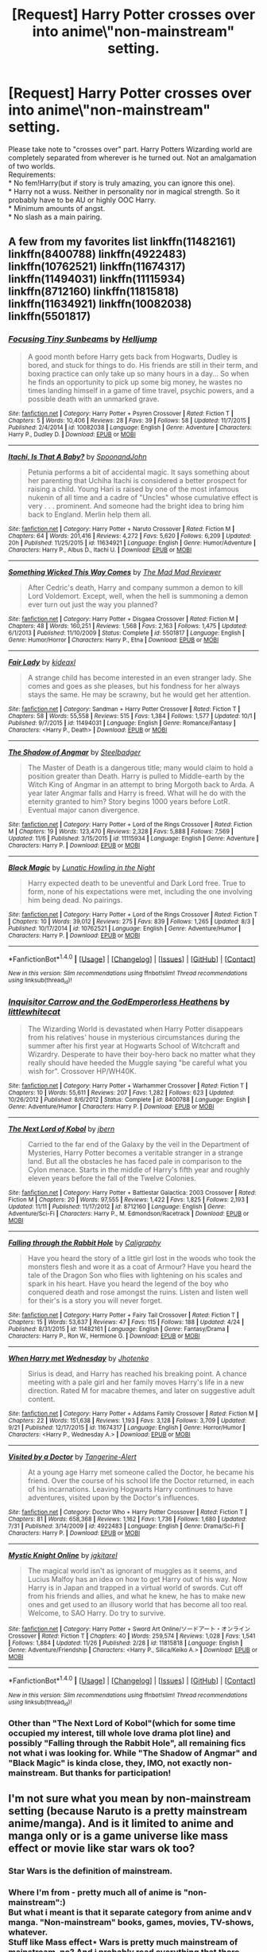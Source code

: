 #+TITLE: [Request] Harry Potter crosses over into anime\manga\"non-mainstream" setting\universe.

* [Request] Harry Potter crosses over into anime\manga\"non-mainstream" setting\universe.
:PROPERTIES:
:Author: KindaSorta_ThrowAway
:Score: 10
:DateUnix: 1480267647.0
:DateShort: 2016-Nov-27
:FlairText: Request
:END:
Please take note to "crosses over" part. Harry Potters Wizarding world are completely separated from wherever is he turned out. Not an amalgamation of two worlds.\\
Requirements:\\
* No fem!Harry(but if story is truly amazing, you can ignore this one).\\
* Harry not a wuss. Neither in personality nor in magical strength\knowledge. So it probably have to be AU or highly OOC Harry.\\
* Minimum amounts of angst.\\
* No slash as a main pairing.


** A few from my favorites list linkffn(11482161) linkffn(8400788) linkffn(4922483) linkffn(10762521) linkffn(11674317) linkffn(11494031) linkffn(11115934) linkffn(8712160) linkffn(11815818) linkffn(11634921) linkffn(10082038) linkffn(5501817)
:PROPERTIES:
:Author: Thsle
:Score: 4
:DateUnix: 1480298175.0
:DateShort: 2016-Nov-28
:END:

*** [[http://www.fanfiction.net/s/10082038/1/][*/Focusing Tiny Sunbeams/*]] by [[https://www.fanfiction.net/u/1594245/Helljump][/Helljump/]]

#+begin_quote
  A good month before Harry gets back from Hogwarts, Dudley is bored, and stuck for things to do. His friends are still in their term, and boxing practice can only take up so many hours in a day... So when he finds an opportunity to pick up some big money, he wastes no times landing himself in a game of time travel, psychic powers, and a possible death with an unmarked grave.
#+end_quote

^{/Site/: [[http://www.fanfiction.net/][fanfiction.net]] *|* /Category/: Harry Potter + Psyren Crossover *|* /Rated/: Fiction T *|* /Chapters/: 5 *|* /Words/: 10,406 *|* /Reviews/: 28 *|* /Favs/: 39 *|* /Follows/: 58 *|* /Updated/: 11/7/2015 *|* /Published/: 2/4/2014 *|* /id/: 10082038 *|* /Language/: English *|* /Genre/: Adventure *|* /Characters/: Harry P., Dudley D. *|* /Download/: [[http://www.ff2ebook.com/old/ffn-bot/index.php?id=10082038&source=ff&filetype=epub][EPUB]] or [[http://www.ff2ebook.com/old/ffn-bot/index.php?id=10082038&source=ff&filetype=mobi][MOBI]]}

--------------

[[http://www.fanfiction.net/s/11634921/1/][*/Itachi, Is That A Baby?/*]] by [[https://www.fanfiction.net/u/7288663/SpoonandJohn][/SpoonandJohn/]]

#+begin_quote
  Petunia performs a bit of accidental magic. It says something about her parenting that Uchiha Itachi is considered a better prospect for raising a child. Young Hari is raised by one of the most infamous nukenin of all time and a cadre of "Uncles" whose cumulative effect is very . . . prominent. And someone had the bright idea to bring him back to England. Merlin help them all.
#+end_quote

^{/Site/: [[http://www.fanfiction.net/][fanfiction.net]] *|* /Category/: Harry Potter + Naruto Crossover *|* /Rated/: Fiction M *|* /Chapters/: 64 *|* /Words/: 201,416 *|* /Reviews/: 4,272 *|* /Favs/: 5,620 *|* /Follows/: 6,209 *|* /Updated/: 20h *|* /Published/: 11/25/2015 *|* /id/: 11634921 *|* /Language/: English *|* /Genre/: Humor/Adventure *|* /Characters/: Harry P., Albus D., Itachi U. *|* /Download/: [[http://www.ff2ebook.com/old/ffn-bot/index.php?id=11634921&source=ff&filetype=epub][EPUB]] or [[http://www.ff2ebook.com/old/ffn-bot/index.php?id=11634921&source=ff&filetype=mobi][MOBI]]}

--------------

[[http://www.fanfiction.net/s/5501817/1/][*/Something Wicked This Way Comes/*]] by [[https://www.fanfiction.net/u/699762/The-Mad-Mad-Reviewer][/The Mad Mad Reviewer/]]

#+begin_quote
  After Cedric's death, Harry and company summon a demon to kill Lord Voldemort. Except, well, when the hell is summoning a demon ever turn out just the way you planned?
#+end_quote

^{/Site/: [[http://www.fanfiction.net/][fanfiction.net]] *|* /Category/: Harry Potter + Disgaea Crossover *|* /Rated/: Fiction M *|* /Chapters/: 48 *|* /Words/: 160,251 *|* /Reviews/: 1,568 *|* /Favs/: 2,163 *|* /Follows/: 1,475 *|* /Updated/: 6/1/2013 *|* /Published/: 11/10/2009 *|* /Status/: Complete *|* /id/: 5501817 *|* /Language/: English *|* /Genre/: Humor/Horror *|* /Characters/: Harry P., Etna *|* /Download/: [[http://www.ff2ebook.com/old/ffn-bot/index.php?id=5501817&source=ff&filetype=epub][EPUB]] or [[http://www.ff2ebook.com/old/ffn-bot/index.php?id=5501817&source=ff&filetype=mobi][MOBI]]}

--------------

[[http://www.fanfiction.net/s/11494031/1/][*/Fair Lady/*]] by [[https://www.fanfiction.net/u/4604424/kideaxl][/kideaxl/]]

#+begin_quote
  A strange child has become interested in an even stranger lady. She comes and goes as she pleases, but his fondness for her always stays the same. He may be scrawny, but he would get her attention.
#+end_quote

^{/Site/: [[http://www.fanfiction.net/][fanfiction.net]] *|* /Category/: Sandman + Harry Potter Crossover *|* /Rated/: Fiction T *|* /Chapters/: 58 *|* /Words/: 55,558 *|* /Reviews/: 515 *|* /Favs/: 1,384 *|* /Follows/: 1,577 *|* /Updated/: 10/1 *|* /Published/: 9/7/2015 *|* /id/: 11494031 *|* /Language/: English *|* /Genre/: Romance/Fantasy *|* /Characters/: <Harry P., Death> *|* /Download/: [[http://www.ff2ebook.com/old/ffn-bot/index.php?id=11494031&source=ff&filetype=epub][EPUB]] or [[http://www.ff2ebook.com/old/ffn-bot/index.php?id=11494031&source=ff&filetype=mobi][MOBI]]}

--------------

[[http://www.fanfiction.net/s/11115934/1/][*/The Shadow of Angmar/*]] by [[https://www.fanfiction.net/u/5291694/Steelbadger][/Steelbadger/]]

#+begin_quote
  The Master of Death is a dangerous title; many would claim to hold a position greater than Death. Harry is pulled to Middle-earth by the Witch King of Angmar in an attempt to bring Morgoth back to Arda. A year later Angmar falls and Harry is freed. What will he do with the eternity granted to him? Story begins 1000 years before LotR. Eventual major canon divergence.
#+end_quote

^{/Site/: [[http://www.fanfiction.net/][fanfiction.net]] *|* /Category/: Harry Potter + Lord of the Rings Crossover *|* /Rated/: Fiction M *|* /Chapters/: 19 *|* /Words/: 123,470 *|* /Reviews/: 2,328 *|* /Favs/: 5,888 *|* /Follows/: 7,569 *|* /Updated/: 11/6 *|* /Published/: 3/15/2015 *|* /id/: 11115934 *|* /Language/: English *|* /Genre/: Adventure *|* /Characters/: Harry P. *|* /Download/: [[http://www.ff2ebook.com/old/ffn-bot/index.php?id=11115934&source=ff&filetype=epub][EPUB]] or [[http://www.ff2ebook.com/old/ffn-bot/index.php?id=11115934&source=ff&filetype=mobi][MOBI]]}

--------------

[[http://www.fanfiction.net/s/10762521/1/][*/Black Magic/*]] by [[https://www.fanfiction.net/u/6206359/Lunatic-Howling-in-the-Night][/Lunatic Howling in the Night/]]

#+begin_quote
  Harry expected death to be uneventful and Dark Lord free. True to form, none of his expectations were met, including the one involving him being dead. No pairings.
#+end_quote

^{/Site/: [[http://www.fanfiction.net/][fanfiction.net]] *|* /Category/: Harry Potter + Lord of the Rings Crossover *|* /Rated/: Fiction T *|* /Chapters/: 10 *|* /Words/: 39,012 *|* /Reviews/: 275 *|* /Favs/: 839 *|* /Follows/: 1,265 *|* /Updated/: 8/3 *|* /Published/: 10/17/2014 *|* /id/: 10762521 *|* /Language/: English *|* /Genre/: Adventure/Humor *|* /Characters/: Harry P. *|* /Download/: [[http://www.ff2ebook.com/old/ffn-bot/index.php?id=10762521&source=ff&filetype=epub][EPUB]] or [[http://www.ff2ebook.com/old/ffn-bot/index.php?id=10762521&source=ff&filetype=mobi][MOBI]]}

--------------

*FanfictionBot*^{1.4.0} *|* [[[https://github.com/tusing/reddit-ffn-bot/wiki/Usage][Usage]]] | [[[https://github.com/tusing/reddit-ffn-bot/wiki/Changelog][Changelog]]] | [[[https://github.com/tusing/reddit-ffn-bot/issues/][Issues]]] | [[[https://github.com/tusing/reddit-ffn-bot/][GitHub]]] | [[[https://www.reddit.com/message/compose?to=tusing][Contact]]]

^{/New in this version: Slim recommendations using/ ffnbot!slim! /Thread recommendations using/ linksub(thread_id)!}
:PROPERTIES:
:Author: FanfictionBot
:Score: 2
:DateUnix: 1480298220.0
:DateShort: 2016-Nov-28
:END:


*** [[http://www.fanfiction.net/s/8400788/1/][*/Inquisitor Carrow and the GodEmperorless Heathens/*]] by [[https://www.fanfiction.net/u/2085009/littlewhitecat][/littlewhitecat/]]

#+begin_quote
  The Wizarding World is devastated when Harry Potter disappears from his relatives' house in mysterious circumstances during the summer after his first year at Hogwarts School of Witchcraft and Wizardry. Desperate to have their boy-hero back no matter what they really should have heeded the Muggle saying "be careful what you wish for". Crossover HP/WH40K.
#+end_quote

^{/Site/: [[http://www.fanfiction.net/][fanfiction.net]] *|* /Category/: Harry Potter + Warhammer Crossover *|* /Rated/: Fiction T *|* /Chapters/: 10 *|* /Words/: 55,611 *|* /Reviews/: 207 *|* /Favs/: 1,282 *|* /Follows/: 623 *|* /Updated/: 10/26/2012 *|* /Published/: 8/6/2012 *|* /Status/: Complete *|* /id/: 8400788 *|* /Language/: English *|* /Genre/: Adventure/Humor *|* /Characters/: Harry P. *|* /Download/: [[http://www.ff2ebook.com/old/ffn-bot/index.php?id=8400788&source=ff&filetype=epub][EPUB]] or [[http://www.ff2ebook.com/old/ffn-bot/index.php?id=8400788&source=ff&filetype=mobi][MOBI]]}

--------------

[[http://www.fanfiction.net/s/8712160/1/][*/The Next Lord of Kobol/*]] by [[https://www.fanfiction.net/u/940359/jbern][/jbern/]]

#+begin_quote
  Carried to the far end of the Galaxy by the veil in the Department of Mysteries, Harry Potter becomes a veritable stranger in a strange land. But all the obstacles he has faced pale in comparison to the Cylon menace. Starts in the middle of Harry's fifth year and roughly eleven years before the fall of the Twelve Colonies.
#+end_quote

^{/Site/: [[http://www.fanfiction.net/][fanfiction.net]] *|* /Category/: Harry Potter + Battlestar Galactica: 2003 Crossover *|* /Rated/: Fiction M *|* /Chapters/: 20 *|* /Words/: 97,555 *|* /Reviews/: 1,422 *|* /Favs/: 1,825 *|* /Follows/: 2,193 *|* /Updated/: 11/11 *|* /Published/: 11/17/2012 *|* /id/: 8712160 *|* /Language/: English *|* /Genre/: Adventure/Sci-Fi *|* /Characters/: Harry P., M. Edmondson/Racetrack *|* /Download/: [[http://www.ff2ebook.com/old/ffn-bot/index.php?id=8712160&source=ff&filetype=epub][EPUB]] or [[http://www.ff2ebook.com/old/ffn-bot/index.php?id=8712160&source=ff&filetype=mobi][MOBI]]}

--------------

[[http://www.fanfiction.net/s/11482161/1/][*/Falling through the Rabbit Hole/*]] by [[https://www.fanfiction.net/u/5205185/Caligraphy][/Caligraphy/]]

#+begin_quote
  Have you heard the story of a little girl lost in the woods who took the monsters flesh and wore it as a coat of Armour? Have you heard the tale of the Dragon Son who flies with lightening on his scales and spark in his heart. Have you heard the legend of the boy who conquered death and rose amongst the ruins. Listen and listen well for their's is a story you will never forget.
#+end_quote

^{/Site/: [[http://www.fanfiction.net/][fanfiction.net]] *|* /Category/: Harry Potter + Fairy Tail Crossover *|* /Rated/: Fiction T *|* /Chapters/: 15 *|* /Words/: 53,637 *|* /Reviews/: 47 *|* /Favs/: 115 *|* /Follows/: 188 *|* /Updated/: 4/24 *|* /Published/: 8/31/2015 *|* /id/: 11482161 *|* /Language/: English *|* /Genre/: Fantasy/Drama *|* /Characters/: Harry P., Ron W., Hermione G. *|* /Download/: [[http://www.ff2ebook.com/old/ffn-bot/index.php?id=11482161&source=ff&filetype=epub][EPUB]] or [[http://www.ff2ebook.com/old/ffn-bot/index.php?id=11482161&source=ff&filetype=mobi][MOBI]]}

--------------

[[http://www.fanfiction.net/s/11674317/1/][*/When Harry met Wednesday/*]] by [[https://www.fanfiction.net/u/2219521/Jhotenko][/Jhotenko/]]

#+begin_quote
  Sirius is dead, and Harry has reached his breaking point. A chance meeting with a pale girl and her family moves Harry's life in a new direction. Rated M for macabre themes, and later on suggestive adult content.
#+end_quote

^{/Site/: [[http://www.fanfiction.net/][fanfiction.net]] *|* /Category/: Harry Potter + Addams Family Crossover *|* /Rated/: Fiction M *|* /Chapters/: 22 *|* /Words/: 151,638 *|* /Reviews/: 1,193 *|* /Favs/: 3,128 *|* /Follows/: 3,709 *|* /Updated/: 9/21 *|* /Published/: 12/17/2015 *|* /id/: 11674317 *|* /Language/: English *|* /Genre/: Horror/Humor *|* /Characters/: <Harry P., Wednesday A.> *|* /Download/: [[http://www.ff2ebook.com/old/ffn-bot/index.php?id=11674317&source=ff&filetype=epub][EPUB]] or [[http://www.ff2ebook.com/old/ffn-bot/index.php?id=11674317&source=ff&filetype=mobi][MOBI]]}

--------------

[[http://www.fanfiction.net/s/4922483/1/][*/Visited by a Doctor/*]] by [[https://www.fanfiction.net/u/970809/Tangerine-Alert][/Tangerine-Alert/]]

#+begin_quote
  At a young age Harry met someone called the Doctor, he became his friend. Over the course of his school life the Doctor returned, in each of his incarnations. Leaving Hogwarts Harry continues to have adventures, visited upon by the Doctor's influences.
#+end_quote

^{/Site/: [[http://www.fanfiction.net/][fanfiction.net]] *|* /Category/: Doctor Who + Harry Potter Crossover *|* /Rated/: Fiction T *|* /Chapters/: 81 *|* /Words/: 658,368 *|* /Reviews/: 1,162 *|* /Favs/: 1,736 *|* /Follows/: 1,680 *|* /Updated/: 7/31 *|* /Published/: 3/14/2009 *|* /id/: 4922483 *|* /Language/: English *|* /Genre/: Drama/Sci-Fi *|* /Characters/: Harry P. *|* /Download/: [[http://www.ff2ebook.com/old/ffn-bot/index.php?id=4922483&source=ff&filetype=epub][EPUB]] or [[http://www.ff2ebook.com/old/ffn-bot/index.php?id=4922483&source=ff&filetype=mobi][MOBI]]}

--------------

[[http://www.fanfiction.net/s/11815818/1/][*/Mystic Knight Online/*]] by [[https://www.fanfiction.net/u/299253/jgkitarel][/jgkitarel/]]

#+begin_quote
  The magical world isn't as ignorant of muggles as it seems, and Lucius Malfoy has an idea on how to get Harry out of his way. Now Harry is in Japan and trapped in a virtual world of swords. Cut off from his friends and allies, and what he knew, he has to make new ones and get used to an illusory world that has become all too real. Welcome, to SAO Harry. Do try to survive.
#+end_quote

^{/Site/: [[http://www.fanfiction.net/][fanfiction.net]] *|* /Category/: Harry Potter + Sword Art Online/ソードアート・オンライン Crossover *|* /Rated/: Fiction T *|* /Chapters/: 40 *|* /Words/: 259,574 *|* /Reviews/: 1,028 *|* /Favs/: 1,541 *|* /Follows/: 1,884 *|* /Updated/: 11/26 *|* /Published/: 2/28 *|* /id/: 11815818 *|* /Language/: English *|* /Genre/: Adventure/Friendship *|* /Characters/: <Harry P., Silica/Keiko A.> *|* /Download/: [[http://www.ff2ebook.com/old/ffn-bot/index.php?id=11815818&source=ff&filetype=epub][EPUB]] or [[http://www.ff2ebook.com/old/ffn-bot/index.php?id=11815818&source=ff&filetype=mobi][MOBI]]}

--------------

*FanfictionBot*^{1.4.0} *|* [[[https://github.com/tusing/reddit-ffn-bot/wiki/Usage][Usage]]] | [[[https://github.com/tusing/reddit-ffn-bot/wiki/Changelog][Changelog]]] | [[[https://github.com/tusing/reddit-ffn-bot/issues/][Issues]]] | [[[https://github.com/tusing/reddit-ffn-bot/][GitHub]]] | [[[https://www.reddit.com/message/compose?to=tusing][Contact]]]

^{/New in this version: Slim recommendations using/ ffnbot!slim! /Thread recommendations using/ linksub(thread_id)!}
:PROPERTIES:
:Author: FanfictionBot
:Score: 1
:DateUnix: 1480298216.0
:DateShort: 2016-Nov-28
:END:


*** Other than "The Next Lord of Kobol"(which for some time occupied my interest, till whole love drama plot line) and possibly "Falling through the Rabbit Hole", all remaining fics not what i was looking for. While "The Shadow of Angmar" and "Black Magic" is kinda close, they, IMO, not exactly non-mainstream. But thanks for participation!
:PROPERTIES:
:Author: KindaSorta_ThrowAway
:Score: 1
:DateUnix: 1480342577.0
:DateShort: 2016-Nov-28
:END:


** I'm not sure what you mean by non-mainstream setting (because Naruto is a pretty mainstream anime/manga). And is it limited to anime and manga only or is a game universe like mass effect or movie like star wars ok too?
:PROPERTIES:
:Author: randoomy
:Score: 3
:DateUnix: 1480275003.0
:DateShort: 2016-Nov-27
:END:

*** Star Wars is the definition of mainstream.
:PROPERTIES:
:Author: k5josh
:Score: 2
:DateUnix: 1480276274.0
:DateShort: 2016-Nov-27
:END:


*** Where I'm from - pretty much all of anime is "non-mainstream":)\\
But what i meant is that it separate category from anime and\or manga. "Non-mainstream" books, games, movies, TV-shows, whatever.\\
Stuff like Mass effect\Star Wars is pretty much mainstream of mainstream, no? And i probably read everything that there were to read. I've got way too much free time on my hands...
:PROPERTIES:
:Author: KindaSorta_ThrowAway
:Score: 2
:DateUnix: 1480276674.0
:DateShort: 2016-Nov-27
:END:

**** I can't think of many non-mainstream crossovers in which Harry is completely separated from the magical world.

[[https://www.fanfiction.net/s/5501817][Something-Wicked-This-Way-Comes]] linkffn(5501817) is the most memorable fic I've read that involves a non-mainstream anime universe character being involved into the Potter universe. It's actually the fic that introduced me to Disgaea in the first place. It's finished and a good read.

There is [[https://www.fanfiction.net/s/8006548][Stepping-Into-The-Sky]] linkffn(8006548) , which is a Firefly crossover. Couldn't care less about that show but Harry is technically in a whole different universe that takes place in a time a while after canon, even if there is still a magical community.

[[https://www.fanfiction.net/s/9443327][A-Third-Path-to-the-Future]] linkffn(9443327) is an example of an AU Harry leaving the canon universe and going into Marvel's universe. If you ask me x-men and fantastic four aren't that mainstream, or at the very least aren't that commonly used in crossovers with HP.

Sorry if these aren't what you're looking for.
:PROPERTIES:
:Author: randoomy
:Score: 5
:DateUnix: 1480282888.0
:DateShort: 2016-Nov-28
:END:

***** [[http://www.fanfiction.net/s/5501817/1/][*/Something Wicked This Way Comes/*]] by [[https://www.fanfiction.net/u/699762/The-Mad-Mad-Reviewer][/The Mad Mad Reviewer/]]

#+begin_quote
  After Cedric's death, Harry and company summon a demon to kill Lord Voldemort. Except, well, when the hell is summoning a demon ever turn out just the way you planned?
#+end_quote

^{/Site/: [[http://www.fanfiction.net/][fanfiction.net]] *|* /Category/: Harry Potter + Disgaea Crossover *|* /Rated/: Fiction M *|* /Chapters/: 48 *|* /Words/: 160,251 *|* /Reviews/: 1,568 *|* /Favs/: 2,163 *|* /Follows/: 1,475 *|* /Updated/: 6/1/2013 *|* /Published/: 11/10/2009 *|* /Status/: Complete *|* /id/: 5501817 *|* /Language/: English *|* /Genre/: Humor/Horror *|* /Characters/: Harry P., Etna *|* /Download/: [[http://www.ff2ebook.com/old/ffn-bot/index.php?id=5501817&source=ff&filetype=epub][EPUB]] or [[http://www.ff2ebook.com/old/ffn-bot/index.php?id=5501817&source=ff&filetype=mobi][MOBI]]}

--------------

[[http://www.fanfiction.net/s/9443327/1/][*/A Third Path to the Future/*]] by [[https://www.fanfiction.net/u/4785338/Vimesenthusiast][/Vimesenthusiast/]]

#+begin_quote
  Rescued from the Negative Zone by the Fantastic Four, Harry Potter discovers he is a mutant and decides to take up the cause of equality between mutants and humans (among other causes). How will a dimensionally displaced Harry Potter, one who is extremely intelligent, proactive and not afraid to get his hands dirty effect the marvel universe? Pairings: Harry/Jean/Ororo/others pos.
#+end_quote

^{/Site/: [[http://www.fanfiction.net/][fanfiction.net]] *|* /Category/: Harry Potter + Marvel Crossover *|* /Rated/: Fiction M *|* /Chapters/: 28 *|* /Words/: 1,234,630 *|* /Reviews/: 3,963 *|* /Favs/: 6,221 *|* /Follows/: 6,059 *|* /Updated/: 8/31 *|* /Published/: 6/30/2013 *|* /id/: 9443327 *|* /Language/: English *|* /Genre/: Adventure/Romance *|* /Characters/: Harry P. *|* /Download/: [[http://www.ff2ebook.com/old/ffn-bot/index.php?id=9443327&source=ff&filetype=epub][EPUB]] or [[http://www.ff2ebook.com/old/ffn-bot/index.php?id=9443327&source=ff&filetype=mobi][MOBI]]}

--------------

[[http://www.fanfiction.net/s/8006548/1/][*/Stepping Into The Sky/*]] by [[https://www.fanfiction.net/u/1516835/Sage-Ra][/Sage Ra/]]

#+begin_quote
  Dobby does not succeed in rescuing Harry and the order is crushed by Voldemort. Harry is sealed and 500 years into the future he is found by the crew of the ship: Serenity. On indefinite hold.
#+end_quote

^{/Site/: [[http://www.fanfiction.net/][fanfiction.net]] *|* /Category/: Harry Potter + Firefly Crossover *|* /Rated/: Fiction M *|* /Chapters/: 21 *|* /Words/: 126,771 *|* /Reviews/: 962 *|* /Favs/: 2,123 *|* /Follows/: 2,961 *|* /Updated/: 12/24/2015 *|* /Published/: 4/9/2012 *|* /id/: 8006548 *|* /Language/: English *|* /Genre/: Fantasy/Sci-Fi *|* /Characters/: Harry P., R. Tam *|* /Download/: [[http://www.ff2ebook.com/old/ffn-bot/index.php?id=8006548&source=ff&filetype=epub][EPUB]] or [[http://www.ff2ebook.com/old/ffn-bot/index.php?id=8006548&source=ff&filetype=mobi][MOBI]]}

--------------

*FanfictionBot*^{1.4.0} *|* [[[https://github.com/tusing/reddit-ffn-bot/wiki/Usage][Usage]]] | [[[https://github.com/tusing/reddit-ffn-bot/wiki/Changelog][Changelog]]] | [[[https://github.com/tusing/reddit-ffn-bot/issues/][Issues]]] | [[[https://github.com/tusing/reddit-ffn-bot/][GitHub]]] | [[[https://www.reddit.com/message/compose?to=tusing][Contact]]]

^{/New in this version: Slim recommendations using/ ffnbot!slim! /Thread recommendations using/ linksub(thread_id)!}
:PROPERTIES:
:Author: FanfictionBot
:Score: 2
:DateUnix: 1480284912.0
:DateShort: 2016-Nov-28
:END:


***** "A Third Path to the Future" partially fits, but being a Marvel crossover, it is hardly could be named "non-mainstream".\\
"Something Wicked This Way Comes" not exactly what i was looking for, but i give it a try.\\
As for "Stepping Into The Sky", i don't really know, it premise feels like it would be full of - "oh no! everyone i loved is dead! i failed everybody!". Am i wrong in my assumption?\\
Anyway, thanks for pitching in!
:PROPERTIES:
:Author: KindaSorta_ThrowAway
:Score: 1
:DateUnix: 1480340614.0
:DateShort: 2016-Nov-28
:END:


**** linkffn(11948479; 11815818; 10641167; 11976393; 11063820; 11588519)

Some of these are kind of mainstream.. but all are good in my book.
:PROPERTIES:
:Author: ChaoQueen
:Score: 1
:DateUnix: 1480305339.0
:DateShort: 2016-Nov-28
:END:

***** [[http://www.fanfiction.net/s/11976393/1/][*/Sitting on a bench/*]] by [[https://www.fanfiction.net/u/4290258/Arawn-D-Draven][/Arawn D. Draven/]]

#+begin_quote
  Some stories start in the most average ways, and this was no exception. How would things change if a certain Devil shared a bench with a certain green-eyed wizard after a hard day of school? Rated M for safety and mature content in second part.
#+end_quote

^{/Site/: [[http://www.fanfiction.net/][fanfiction.net]] *|* /Category/: Harry Potter + High School DxD/ハイスクールD×D Crossover *|* /Rated/: Fiction M *|* /Chapters/: 4 *|* /Words/: 44,261 *|* /Reviews/: 214 *|* /Favs/: 1,077 *|* /Follows/: 900 *|* /Updated/: 7/29 *|* /Published/: 6/1 *|* /Status/: Complete *|* /id/: 11976393 *|* /Language/: English *|* /Genre/: Supernatural/Romance *|* /Characters/: <Harry P., T. Koneko> Rias G., H. Akeno *|* /Download/: [[http://www.ff2ebook.com/old/ffn-bot/index.php?id=11976393&source=ff&filetype=epub][EPUB]] or [[http://www.ff2ebook.com/old/ffn-bot/index.php?id=11976393&source=ff&filetype=mobi][MOBI]]}

--------------

[[http://www.fanfiction.net/s/11815818/1/][*/Mystic Knight Online/*]] by [[https://www.fanfiction.net/u/299253/jgkitarel][/jgkitarel/]]

#+begin_quote
  The magical world isn't as ignorant of muggles as it seems, and Lucius Malfoy has an idea on how to get Harry out of his way. Now Harry is in Japan and trapped in a virtual world of swords. Cut off from his friends and allies, and what he knew, he has to make new ones and get used to an illusory world that has become all too real. Welcome, to SAO Harry. Do try to survive.
#+end_quote

^{/Site/: [[http://www.fanfiction.net/][fanfiction.net]] *|* /Category/: Harry Potter + Sword Art Online/ソードアート・オンライン Crossover *|* /Rated/: Fiction T *|* /Chapters/: 40 *|* /Words/: 259,574 *|* /Reviews/: 1,028 *|* /Favs/: 1,541 *|* /Follows/: 1,884 *|* /Updated/: 11/26 *|* /Published/: 2/28 *|* /id/: 11815818 *|* /Language/: English *|* /Genre/: Adventure/Friendship *|* /Characters/: <Harry P., Silica/Keiko A.> *|* /Download/: [[http://www.ff2ebook.com/old/ffn-bot/index.php?id=11815818&source=ff&filetype=epub][EPUB]] or [[http://www.ff2ebook.com/old/ffn-bot/index.php?id=11815818&source=ff&filetype=mobi][MOBI]]}

--------------

[[http://www.fanfiction.net/s/10641167/1/][*/Serpents and Celestial Bronze/*]] by [[https://www.fanfiction.net/u/1833599/Levity-Lirum][/Levity Lirum/]]

#+begin_quote
  He was only twelve, going on thirteen. And shouldn't Madame Pomfrey been able to detect this and stop it while he'd been in the hospital wing? Because seriously? This? This thing right here? It had to have been something to do with the Basilisk having bitten him. A whole new spin on the Snake!Harry Genre with some Ancestor! thrown in.
#+end_quote

^{/Site/: [[http://www.fanfiction.net/][fanfiction.net]] *|* /Category/: Harry Potter + Percy Jackson and the Olympians Crossover *|* /Rated/: Fiction T *|* /Chapters/: 11 *|* /Words/: 33,039 *|* /Reviews/: 968 *|* /Favs/: 3,163 *|* /Follows/: 3,686 *|* /Updated/: 10/29 *|* /Published/: 8/23/2014 *|* /id/: 10641167 *|* /Language/: English *|* /Download/: [[http://www.ff2ebook.com/old/ffn-bot/index.php?id=10641167&source=ff&filetype=epub][EPUB]] or [[http://www.ff2ebook.com/old/ffn-bot/index.php?id=10641167&source=ff&filetype=mobi][MOBI]]}

--------------

[[http://www.fanfiction.net/s/11063820/1/][*/Chrysochlorous/*]] by [[https://www.fanfiction.net/u/6251765/dethrone-jane][/dethrone.jane/]]

#+begin_quote
  Harry Potter was the boy who lost too much and now he lost his mortality to save a life. So he fled the world he loved. Following the direction pointed by Dumbledore, he began the journey to find Carlisle Cullen, only to be distracted by a real-life Aphrodite he met on his way.
#+end_quote

^{/Site/: [[http://www.fanfiction.net/][fanfiction.net]] *|* /Category/: Harry Potter + Twilight Crossover *|* /Rated/: Fiction M *|* /Chapters/: 8 *|* /Words/: 47,654 *|* /Reviews/: 828 *|* /Favs/: 2,023 *|* /Follows/: 2,813 *|* /Updated/: 10/3 *|* /Published/: 2/21/2015 *|* /id/: 11063820 *|* /Language/: English *|* /Genre/: Romance/Angst *|* /Characters/: Harry P., Rosalie *|* /Download/: [[http://www.ff2ebook.com/old/ffn-bot/index.php?id=11063820&source=ff&filetype=epub][EPUB]] or [[http://www.ff2ebook.com/old/ffn-bot/index.php?id=11063820&source=ff&filetype=mobi][MOBI]]}

--------------

[[http://www.fanfiction.net/s/11588519/1/][*/Light's Dawn/*]] by [[https://www.fanfiction.net/u/1313690/Shadowblayze][/Shadowblayze/]]

#+begin_quote
  Medivh faced the nearly complete summoning circle and mulled over his options. He was not surprised when he felt the disturbance in the Twisting Nether just beyond his fingertips- not when he knew to look for it- but to meddle or not to meddle?
#+end_quote

^{/Site/: [[http://www.fanfiction.net/][fanfiction.net]] *|* /Category/: Harry Potter + Warcraft Crossover *|* /Rated/: Fiction M *|* /Chapters/: 9 *|* /Words/: 105,973 *|* /Reviews/: 243 *|* /Favs/: 837 *|* /Follows/: 978 *|* /Updated/: 9/16 *|* /Published/: 10/30/2015 *|* /id/: 11588519 *|* /Language/: English *|* /Genre/: Fantasy/Family *|* /Characters/: Harry P., Sirius B., Remus L., Neville L. *|* /Download/: [[http://www.ff2ebook.com/old/ffn-bot/index.php?id=11588519&source=ff&filetype=epub][EPUB]] or [[http://www.ff2ebook.com/old/ffn-bot/index.php?id=11588519&source=ff&filetype=mobi][MOBI]]}

--------------

[[http://www.fanfiction.net/s/11948479/1/][*/A Wizard's Regios/*]] by [[https://www.fanfiction.net/u/2370499/Rothak][/Rothak/]]

#+begin_quote
  Just as he finishes one war to save his world, Harry is literally pulled into another. The trials of living in Zuellni aren't as bad as back in England, but the Contaminoid threat will rear its ugly head. Harry has to fight to protect what he holds dear, but that is nothing new. A certain silver-haired manipulator just has to be put in his place first.
#+end_quote

^{/Site/: [[http://www.fanfiction.net/][fanfiction.net]] *|* /Category/: Harry Potter + Chrome Shelled Regios Crossover *|* /Rated/: Fiction T *|* /Chapters/: 18 *|* /Words/: 92,762 *|* /Reviews/: 45 *|* /Favs/: 272 *|* /Follows/: 131 *|* /Published/: 5/15 *|* /Status/: Complete *|* /id/: 11948479 *|* /Language/: English *|* /Characters/: Harry P. *|* /Download/: [[http://www.ff2ebook.com/old/ffn-bot/index.php?id=11948479&source=ff&filetype=epub][EPUB]] or [[http://www.ff2ebook.com/old/ffn-bot/index.php?id=11948479&source=ff&filetype=mobi][MOBI]]}

--------------

*FanfictionBot*^{1.4.0} *|* [[[https://github.com/tusing/reddit-ffn-bot/wiki/Usage][Usage]]] | [[[https://github.com/tusing/reddit-ffn-bot/wiki/Changelog][Changelog]]] | [[[https://github.com/tusing/reddit-ffn-bot/issues/][Issues]]] | [[[https://github.com/tusing/reddit-ffn-bot/][GitHub]]] | [[[https://www.reddit.com/message/compose?to=tusing][Contact]]]

^{/New in this version: Slim recommendations using/ ffnbot!slim! /Thread recommendations using/ linksub(thread_id)!}
:PROPERTIES:
:Author: FanfictionBot
:Score: 3
:DateUnix: 1480305360.0
:DateShort: 2016-Nov-28
:END:


***** Summary of "Mystic Knight Online" implies that two worlds are joined? As well as "Serpents and Celestial Bronze" and "Chrysochlorous". Is this right? I'll try "Light's Dawn" and "A Wizard's Regios", thanks!
:PROPERTIES:
:Author: KindaSorta_ThrowAway
:Score: 2
:DateUnix: 1480340965.0
:DateShort: 2016-Nov-28
:END:

****** I'll put it this way. Not a single one of those takes place in Britain. They tie in a little into the HP world.. but if you have Harry Potter then that's going to happen unless you go completely and utterly AU.
:PROPERTIES:
:Author: ChaoQueen
:Score: 1
:DateUnix: 1480397735.0
:DateShort: 2016-Nov-29
:END:


** I enjoyed linkffn(10716188) Have Fox, Will Travel. It's a HP/Naruto crossover that's kinda long but abandoned last I checked. The worlds are separate but connected via portal.
:PROPERTIES:
:Author: ghostboy138
:Score: 3
:DateUnix: 1480281865.0
:DateShort: 2016-Nov-28
:END:

*** [[http://www.fanfiction.net/s/10716188/1/][*/Have Fox, Will Travel/*]] by [[https://www.fanfiction.net/u/714473/Mrs-InsaneOne][/Mrs.InsaneOne/]]

#+begin_quote
  The trust of a child is a fragile thing... Naruto becomes disenchanted with Konoha and the Sandaime Hokage when he stumbles upon the truth of who and what he is on his eighth birthday. Smart!Naruto, Protective!Harry, Smart!Harry, Dudley!Redeemed, & Fan-girl!Ginny
#+end_quote

^{/Site/: [[http://www.fanfiction.net/][fanfiction.net]] *|* /Category/: Harry Potter + Naruto Crossover *|* /Rated/: Fiction M *|* /Chapters/: 38 *|* /Words/: 248,311 *|* /Reviews/: 1,638 *|* /Favs/: 3,094 *|* /Follows/: 3,652 *|* /Updated/: 12/19/2015 *|* /Published/: 9/25/2014 *|* /id/: 10716188 *|* /Language/: English *|* /Genre/: Adventure/Family *|* /Characters/: <Harry P., Yugao U.> Dudley D., Naruto U. *|* /Download/: [[http://www.ff2ebook.com/old/ffn-bot/index.php?id=10716188&source=ff&filetype=epub][EPUB]] or [[http://www.ff2ebook.com/old/ffn-bot/index.php?id=10716188&source=ff&filetype=mobi][MOBI]]}

--------------

*FanfictionBot*^{1.4.0} *|* [[[https://github.com/tusing/reddit-ffn-bot/wiki/Usage][Usage]]] | [[[https://github.com/tusing/reddit-ffn-bot/wiki/Changelog][Changelog]]] | [[[https://github.com/tusing/reddit-ffn-bot/issues/][Issues]]] | [[[https://github.com/tusing/reddit-ffn-bot/][GitHub]]] | [[[https://www.reddit.com/message/compose?to=tusing][Contact]]]

^{/New in this version: Slim recommendations using/ ffnbot!slim! /Thread recommendations using/ linksub(thread_id)!}
:PROPERTIES:
:Author: FanfictionBot
:Score: 1
:DateUnix: 1480281931.0
:DateShort: 2016-Nov-28
:END:


*** Okay, not exactly what i was looking for, but I'll give it a try, thanks!
:PROPERTIES:
:Author: KindaSorta_ThrowAway
:Score: 1
:DateUnix: 1480341304.0
:DateShort: 2016-Nov-28
:END:


** I feel like I'm always looking for this kind of thing too. Let's hope you get some good responses from others because I'd like to see that too.
:PROPERTIES:
:Author: Emerald-Guardian
:Score: 2
:DateUnix: 1480274503.0
:DateShort: 2016-Nov-27
:END:


** Are you looking for something like [[https://www.fanfiction.net/s/5871255/1/][Fictional]] or [[https://www.fanfiction.net/s/5543906/1/][Retsu's Folly]]? Outside of crossovers with DC or Marvel, I don't remember many good ones so I'm interested in this thread.
:PROPERTIES:
:Author: TrivialProof
:Score: 2
:DateUnix: 1480280972.0
:DateShort: 2016-Nov-28
:END:


** Ohh no dresden files mentioned! Here are some: linkffn(Wizard Potter by Luolang;Awaken Sleeper by Water Mage;Magician by WiseTomato;Harry Potter: Abjuration by Surarrin)

There are a few more awesome crossovers, but the "no amalgamation of worlds" bit bars them from your request.

If you haven't read the Sekirei crosover then linkffn(wizard ashikabi by plums) is a good anime crossover same with Retsu's Folly.

ffnbot!slim
:PROPERTIES:
:Author: firingmahlazors
:Score: 2
:DateUnix: 1480375769.0
:DateShort: 2016-Nov-29
:END:

*** [[http://www.fanfiction.net/s/3513378/1/][*/Harry Potter: Abjuration/*]] by [[https://www.fanfiction.net/u/461601/Surarrin][/Surarrin/]] (85,755 words; /Download/: [[http://www.ff2ebook.com/old/ffn-bot/index.php?id=3513378&source=ff&filetype=epub][EPUB]] or [[http://www.ff2ebook.com/old/ffn-bot/index.php?id=3513378&source=ff&filetype=mobi][MOBI]])

#+begin_quote
  Whether Dumbledore's man, or The White Court's Pet Wizard, Harry Potter can never escape outside control. From being the BoyWhoLived, to The White Court's errand boy everything is always out of his control. HPxDresden Crossover Pre BloodRites
#+end_quote

[[http://www.fanfiction.net/s/6989216/1/][*/Magician/*]] by [[https://www.fanfiction.net/u/1862022/WiseTomato][/WiseTomato/]] (80,026 words; /Download/: [[http://www.ff2ebook.com/old/ffn-bot/index.php?id=6989216&source=ff&filetype=epub][EPUB]] or [[http://www.ff2ebook.com/old/ffn-bot/index.php?id=6989216&source=ff&filetype=mobi][MOBI]])

#+begin_quote
  A mature Harry Potter finds himself in Dresden's world through unknown means with no way back. Not having any lingering connections to his old world, he decides to make the best of things and do what he does best-survive, with style.
#+end_quote

[[http://www.fanfiction.net/s/7878340/1/][*/The Wizard Ashikabi/*]] by [[https://www.fanfiction.net/u/3136818/plums][/plums/]] (127,597 words; /Download/: [[http://www.ff2ebook.com/old/ffn-bot/index.php?id=7878340&source=ff&filetype=epub][EPUB]] or [[http://www.ff2ebook.com/old/ffn-bot/index.php?id=7878340&source=ff&filetype=mobi][MOBI]])

#+begin_quote
  Harry, forced into exile to save his heritage from thieves, begins traveling the world. While in Japan, Harry happens upon an intimidating woman dressed in black, and gets thrown into a plot he could have never seen coming. Harry / Multi
#+end_quote

[[http://www.fanfiction.net/s/4183715/1/][*/Awaken Sleeper/*]] by [[https://www.fanfiction.net/u/303105/Water-Mage][/Water Mage/]] (194,549 words; /Download/: [[http://www.ff2ebook.com/old/ffn-bot/index.php?id=4183715&source=ff&filetype=epub][EPUB]] or [[http://www.ff2ebook.com/old/ffn-bot/index.php?id=4183715&source=ff&filetype=mobi][MOBI]])

#+begin_quote
  For years Harrison Potter has been in a mental institution living dreams of magic, wizards, and dark lords. Eventually the dreamer has to awaken. His reality has to be accepted as fantasy. Although some things stay the same... Dresden Files xover.
#+end_quote

[[http://www.fanfiction.net/s/11570909/1/][*/Wizard Potter/*]] by [[https://www.fanfiction.net/u/7217111/Luolang][/Luolang/]] (27,037 words; /Download/: [[http://www.ff2ebook.com/old/ffn-bot/index.php?id=11570909&source=ff&filetype=epub][EPUB]] or [[http://www.ff2ebook.com/old/ffn-bot/index.php?id=11570909&source=ff&filetype=mobi][MOBI]])

#+begin_quote
  The world is bigger - and scarier - than you think. Magic brings a new set of solutions and a different breed of problems. One teenage British sorcerer quickly discovers this for himself, caught between wizards, warlocks, werewolves, vampires, and more. And just what's with this "Voldemort" business anyway?
#+end_quote

--------------

/slim!FanfictionBot/^{1.4.0}.
:PROPERTIES:
:Author: FanfictionBot
:Score: 1
:DateUnix: 1480375837.0
:DateShort: 2016-Nov-29
:END:


*** I already read "Magician", +and I'm willing to give "Abjuration" a try, although "everything is always out of his control", kinda bums me out, cause it feels like he will be "whipping boy" throughout entire fic.+ Ok, i tried it and it seems that my initial assumption about it being "Harry-mysteriously-transported-into-realm-of-Dresden" turned out to be wrong. "Awaken Sleeper" summary sounds weird, can you give me little more detail on it?\\
As for "The Wizard Ashikabi" already been there, marked it as on of those "maybe someday later, when there nothing to read at all", cuz it is not absolutely horrible, but also not that great:)
:PROPERTIES:
:Author: KindaSorta_ThrowAway
:Score: 1
:DateUnix: 1480524426.0
:DateShort: 2016-Nov-30
:END:

**** It actually spoils the first few chapters if I explain it, but since you asked:

[[/spoiler][Basically, the 7 books are explained by an accident involving A muggle Sirius and Harry. Harry has been living in a dream state. He wakes up, still with his brand of magic, in extremely different mundane and magical worlds. No need to have some background in the Dresden series too]]

Addendum:

The are other crossovers like warcraft I like and some stargate ones. However, they're unfinished.

Edit: removed a word to make it more grammatically correct.
:PROPERTIES:
:Author: firingmahlazors
:Score: 1
:DateUnix: 1480548979.0
:DateShort: 2016-Dec-01
:END:


** This one was a decent harry crosses into Naruto universe fic imo, sadly it appears abandoned. Called Versus, both Harry and Bellatrix cross.

linkffn(10510721)

These two are fem!harry, but I like them a lot and they are both active. Though the sequel to Growing Strong has changed from being updated regularly to being updated rarely.

linkffn(Growing-Strong;Minato Namikaze and the Destroyer of Worlds)

This one has harry cross, but he's not the main character and doesn't really have a physical form so not necessary what you are looking for. And it's also abandoned.

linkffn(Multicolour-Post-Its)

This one has Hermione cross instead of Harry, but it's really good.

linkffn(Effloresco-Secundus)
:PROPERTIES:
:Author: prism1234
:Score: 1
:DateUnix: 1480498744.0
:DateShort: 2016-Nov-30
:END:

*** [[http://www.fanfiction.net/s/5852062/1/][*/Multicolour Post Its/*]] by [[https://www.fanfiction.net/u/108887/Wingwyrm][/Wingwyrm/]]

#+begin_quote
  Harry Potter's animagus form is the Kyuubi no Yōko. And now he's stuck in a little boy named Naruto. So he helps the kid out. And boy is the kid hyperactive. Gen, WIP, AU.
#+end_quote

^{/Site/: [[http://www.fanfiction.net/][fanfiction.net]] *|* /Category/: Harry Potter + Naruto Crossover *|* /Rated/: Fiction T *|* /Chapters/: 8 *|* /Words/: 22,629 *|* /Reviews/: 1,022 *|* /Favs/: 4,183 *|* /Follows/: 4,715 *|* /Updated/: 1/21/2012 *|* /Published/: 3/29/2010 *|* /id/: 5852062 *|* /Language/: English *|* /Genre/: Friendship *|* /Characters/: Harry P., Naruto U. *|* /Download/: [[http://www.ff2ebook.com/old/ffn-bot/index.php?id=5852062&source=ff&filetype=epub][EPUB]] or [[http://www.ff2ebook.com/old/ffn-bot/index.php?id=5852062&source=ff&filetype=mobi][MOBI]]}

--------------

[[http://www.fanfiction.net/s/10510721/1/][*/Versus/*]] by [[https://www.fanfiction.net/u/586409/Jolly-Rancher][/Jolly Rancher/]]

#+begin_quote
  HP/Naruto Crossover. When Harry died in the Department of Mysteries he thought he had left the fight behind him. Born in a new place to loving parents he looked forward to a better life in the strange world. He should have known that hate of a determined enemy can endure even death.
#+end_quote

^{/Site/: [[http://www.fanfiction.net/][fanfiction.net]] *|* /Category/: Naruto *|* /Rated/: Fiction T *|* /Chapters/: 6 *|* /Words/: 41,813 *|* /Reviews/: 119 *|* /Favs/: 337 *|* /Follows/: 371 *|* /Updated/: 3/8 *|* /Published/: 7/5/2014 *|* /id/: 10510721 *|* /Language/: English *|* /Genre/: Adventure/Humor *|* /Characters/: Naruto U., Sasuke U., Sakura H. *|* /Download/: [[http://www.ff2ebook.com/old/ffn-bot/index.php?id=10510721&source=ff&filetype=epub][EPUB]] or [[http://www.ff2ebook.com/old/ffn-bot/index.php?id=10510721&source=ff&filetype=mobi][MOBI]]}

--------------

[[http://www.fanfiction.net/s/11666799/1/][*/Minato Namikaze and the Destroyer of Worlds/*]] by [[https://www.fanfiction.net/u/1318815/The-Carnivorous-Muffin][/The Carnivorous Muffin/]]

#+begin_quote
  On October 10th when the Kyuubi no Kitsune ravages Konoha, Namikaze Minato unwittingly makes a bargain with Death. Years earlier, his life is rewritten when the overpowered, bizarre, and possibly alien Eleanor Lily Potter arrives at Konoha's orphanage and quickly becomes his best friend.
#+end_quote

^{/Site/: [[http://www.fanfiction.net/][fanfiction.net]] *|* /Category/: Harry Potter + Naruto Crossover *|* /Rated/: Fiction T *|* /Chapters/: 14 *|* /Words/: 106,776 *|* /Reviews/: 1,294 *|* /Favs/: 2,518 *|* /Follows/: 2,815 *|* /Updated/: 10/12 *|* /Published/: 12/13/2015 *|* /id/: 11666799 *|* /Language/: English *|* /Genre/: Adventure/Friendship *|* /Characters/: <Harry P., Minato N.> *|* /Download/: [[http://www.ff2ebook.com/old/ffn-bot/index.php?id=11666799&source=ff&filetype=epub][EPUB]] or [[http://www.ff2ebook.com/old/ffn-bot/index.php?id=11666799&source=ff&filetype=mobi][MOBI]]}

--------------

[[http://www.fanfiction.net/s/11022041/1/][*/Growing Strong/*]] by [[https://www.fanfiction.net/u/6480822/silencia20][/silencia20/]]

#+begin_quote
  A young Jasmine Potter escapes a terrible home situation by teleporting herself to the Elemental Nations. Against all odds, she will turn her life around, gain family and friends, and finally... Grow Strong. fem!Harry. Warning: Abuse in first chapter, mentions of abuse in following ones.
#+end_quote

^{/Site/: [[http://www.fanfiction.net/][fanfiction.net]] *|* /Category/: Harry Potter + Naruto Crossover *|* /Rated/: Fiction T *|* /Chapters/: 55 *|* /Words/: 282,529 *|* /Reviews/: 3,468 *|* /Favs/: 4,232 *|* /Follows/: 3,615 *|* /Updated/: 11/6/2015 *|* /Published/: 2/4/2015 *|* /Status/: Complete *|* /id/: 11022041 *|* /Language/: English *|* /Characters/: Harry P., Shikamaru N., Naruto U., Sasuke U. *|* /Download/: [[http://www.ff2ebook.com/old/ffn-bot/index.php?id=11022041&source=ff&filetype=epub][EPUB]] or [[http://www.ff2ebook.com/old/ffn-bot/index.php?id=11022041&source=ff&filetype=mobi][MOBI]]}

--------------

[[http://www.fanfiction.net/s/8525251/1/][*/Effloresco Secundus/*]] by [[https://www.fanfiction.net/u/1605665/romantiscue][/romantiscue/]]

#+begin_quote
  Harry was never the only person with a penchant for tripping into the most absurd of situations. Reincarnated!Hermione. Somewhat darker than the usual take on Naruto. Political machinations. Character progression. Strong friendship, no romance.
#+end_quote

^{/Site/: [[http://www.fanfiction.net/][fanfiction.net]] *|* /Category/: Harry Potter + Naruto Crossover *|* /Rated/: Fiction M *|* /Chapters/: 30 *|* /Words/: 190,985 *|* /Reviews/: 3,342 *|* /Favs/: 4,723 *|* /Follows/: 5,486 *|* /Updated/: 7/1 *|* /Published/: 9/14/2012 *|* /id/: 8525251 *|* /Language/: English *|* /Genre/: Drama/Friendship *|* /Characters/: Hermione G., Sakura H., Team Seven *|* /Download/: [[http://www.ff2ebook.com/old/ffn-bot/index.php?id=8525251&source=ff&filetype=epub][EPUB]] or [[http://www.ff2ebook.com/old/ffn-bot/index.php?id=8525251&source=ff&filetype=mobi][MOBI]]}

--------------

*FanfictionBot*^{1.4.0} *|* [[[https://github.com/tusing/reddit-ffn-bot/wiki/Usage][Usage]]] | [[[https://github.com/tusing/reddit-ffn-bot/wiki/Changelog][Changelog]]] | [[[https://github.com/tusing/reddit-ffn-bot/issues/][Issues]]] | [[[https://github.com/tusing/reddit-ffn-bot/][GitHub]]] | [[[https://www.reddit.com/message/compose?to=tusing][Contact]]]

^{/New in this version: Slim recommendations using/ ffnbot!slim! /Thread recommendations using/ linksub(thread_id)!}
:PROPERTIES:
:Author: FanfictionBot
:Score: 1
:DateUnix: 1480498800.0
:DateShort: 2016-Nov-30
:END:


*** by the looks of it, all of your suggestion are off the mark. but thanks for participation! maybe somebody else find it good for themselves.
:PROPERTIES:
:Author: KindaSorta_ThrowAway
:Score: 1
:DateUnix: 1480523716.0
:DateShort: 2016-Nov-30
:END:

**** You should have been more specific in your request then as these meet everything you listed except the one you said you were flexible on. What are your actual requirements?

If you only wanted an adult Harry, post canon, where the Canon events still happened basically the same as in canon, and no reincarnation effect so Harry is still an adult Harry, then you should have specified such, as you specified none of those things.
:PROPERTIES:
:Author: prism1234
:Score: 1
:DateUnix: 1480528619.0
:DateShort: 2016-Nov-30
:END:
